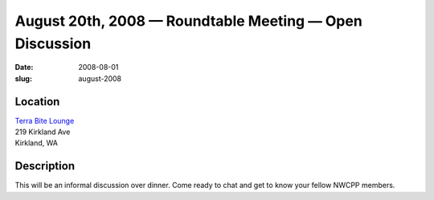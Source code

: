 August 20th, 2008 — Roundtable Meeting — Open Discussion
########################################################

:date: 2008-08-01
:slug: august-2008

Location
~~~~~~~~

| `Terra Bite Lounge <http://www.terrabite.org>`_
| 219 Kirkland Ave
| Kirkland, WA

Description
~~~~~~~~~~~

This will be an informal discussion over dinner.
Come ready to chat and get to know your fellow NWCPP members.

